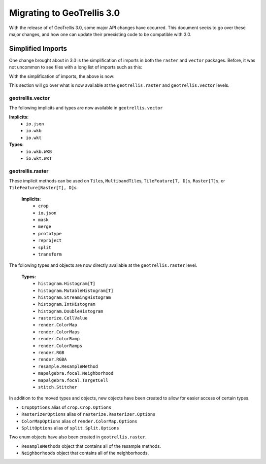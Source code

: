 Migrating to GeoTrellis 3.0
----------------------------

With the release of of GeoTrellis 3.0, some major API changes have occurred.
This document seeks to go over these major changes, and how one can update
their preexisting code to be compatible with 3.0.

Simplified Imports
###################

One change brought about in 3.0 is the simplification of imports
in both the ``raster`` and ``vector`` packages. Before, it was not
uncommon to see files with a long list of imports such as this:

.. code:: scala
  import geotrellis.vector._
  import geotrellis.vector.io.wkb.WKB
  import geotrellis.raster._
  import geotrellis.raster.reproject._
  import geotrellis.raster.resample.ResampleMethods


With the simplification of imports, the above is now:

.. code:: scala
  import geotrellis.vector._
  import geotrellis.raster._


This section will go over what is now available at the ``geotrellis.raster`` and
``geotrellis.vector`` levels.

geotrellis.vector
==================

The following implicits and types are now available in ``geotrellis.vector``

**Implicits:**
  - ``io.json``
  - ``io.wkb``
  - ``io.wkt``

**Types:**
  - ``io.wkb.WKB``
  - ``io.wkt.WKT``

geotrellis.raster
==================

These implicit methods can be used on ``Tile``\s, ``MultibandTile``\s,
``TileFeature[T, D]``\s, ``Raster[T]``\s, or ``TileFeature[Raster[T], D]``\s.

  **Implicits:**
    - ``crop``
    - ``io.json``
    - ``mask``
    - ``merge``
    - ``prototype``
    - ``reproject``
    - ``split``
    - ``transform``

The following types and objects are now directly available at the
``geotrellis.raster`` level.

  **Types:**
    - ``histogram.Histogram[T]``
    - ``histogram.MutableHistogram[T]``
    - ``histogram.StreamingHistogram``
    - ``histogram.IntHistogram``
    - ``histogram.DoubleHistogram``
    - ``rasterize.CellValue``
    - ``render.ColorMap``
    - ``render.ColorMaps``
    - ``render.ColorRamp``
    - ``render.ColorRamps``
    - ``render.RGB``
    - ``render.RGBA``
    - ``resample.ResampleMethod``
    - ``mapalgebra.focal.Neighborhood``
    - ``mapalgebra.focal.TargetCell``
    - ``stitch.Stitcher``

In addition to the moved types and objects, new objects have been created to
allow for easier access of certain types.

- ``CropOptions`` alias of ``crop.Crop.Options``
- ``RasterizerOptions`` alias of ``rasterize.Rasterizer.Options``
- ``ColorMapOptions`` alias of ``render.ColorMap.Options``
- ``SplitOptions`` alias of ``split.Split.Options``

Two enum objects have also been created in ``geotrellis.raster``.

- ``ResampleMethods`` object that contains all of the resample methods.
- ``Neighborhoods`` object that contains all of the neighborhoods.
